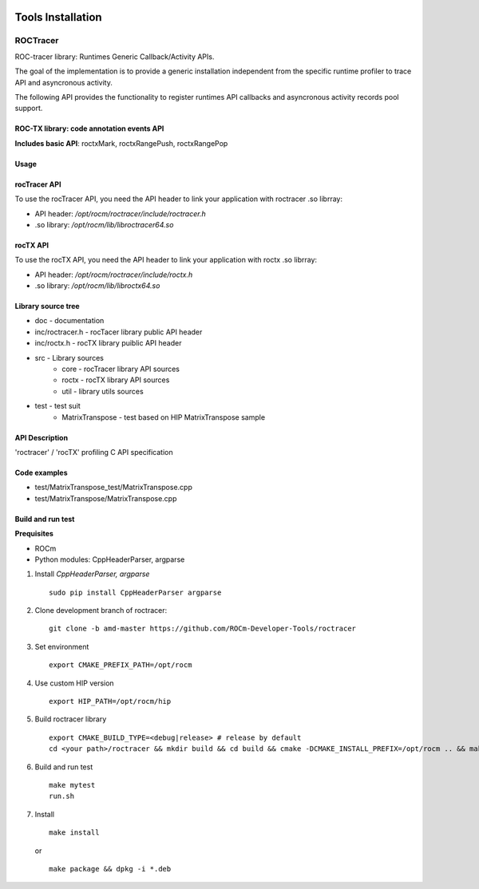 .. image:: amdblack.jpg



====================
Tools Installation
====================


ROCTracer 
-----------

ROC-tracer library: Runtimes Generic Callback/Activity APIs.

The goal of the implementation is to provide a generic installation independent from the specific runtime profiler to trace API and asyncronous activity.

The following API provides the functionality to register runtimes API callbacks and asyncronous activity records pool support.


ROC-TX library: code annotation events API
===========================================

**Includes basic API**: roctxMark, roctxRangePush, roctxRangePop


Usage
======

rocTracer API
==============

To use the rocTracer API, you need the API header to link your application with roctracer .so librray:

- API header: */opt/rocm/roctracer/include/roctracer.h*

- .so library: */opt/rocm/lib/libroctracer64.so*

rocTX API
==========

To use the rocTX API, you need the API header to link your application with roctx .so librray:

- API header: */opt/rocm/roctracer/include/roctx.h*

- .so library: */opt/rocm/lib/libroctx64.so*

Library source tree
=====================

- doc - documentation

- inc/roctracer.h - rocTacer library public API header
 
- inc/roctx.h - rocTX library puiblic API header
 
- src  - Library sources
   - core - rocTracer library API sources
   - roctx - rocTX library API sources
   - util - library utils sources
   
- test - test suit
   - MatrixTranspose - test based on HIP MatrixTranspose sample

API Description
================

'roctracer' / 'rocTX' profiling C API specification

Code examples
===============

- test/MatrixTranspose_test/MatrixTranspose.cpp
- test/MatrixTranspose/MatrixTranspose.cpp

Build and run test
====================

**Prequisites**

- ROCm 
 
- Python modules: CppHeaderParser, argparse
 
1. Install *CppHeaderParser, argparse*
 
 ::
 
       sudo pip install CppHeaderParser argparse
        

2. Clone development branch of roctracer:
 
 ::
 
      git clone -b amd-master https://github.com/ROCm-Developer-Tools/roctracer

3. Set environment
 
 ::
 
      export CMAKE_PREFIX_PATH=/opt/rocm
      
      
4. Use custom HIP version
 
 ::
 
      export HIP_PATH=/opt/rocm/hip
      

5. Build roctracer library
 
 ::
 
      export CMAKE_BUILD_TYPE=<debug|release> # release by default
      cd <your path>/roctracer && mkdir build && cd build && cmake -DCMAKE_INSTALL_PREFIX=/opt/rocm .. && make -j <nproc>

6. Build and run test
 
 :: 
     
        make mytest
        run.sh
  
7. Install
 
 ::
 
        make install
        
 or
 
 ::
 
       make package && dpkg -i *.deb
